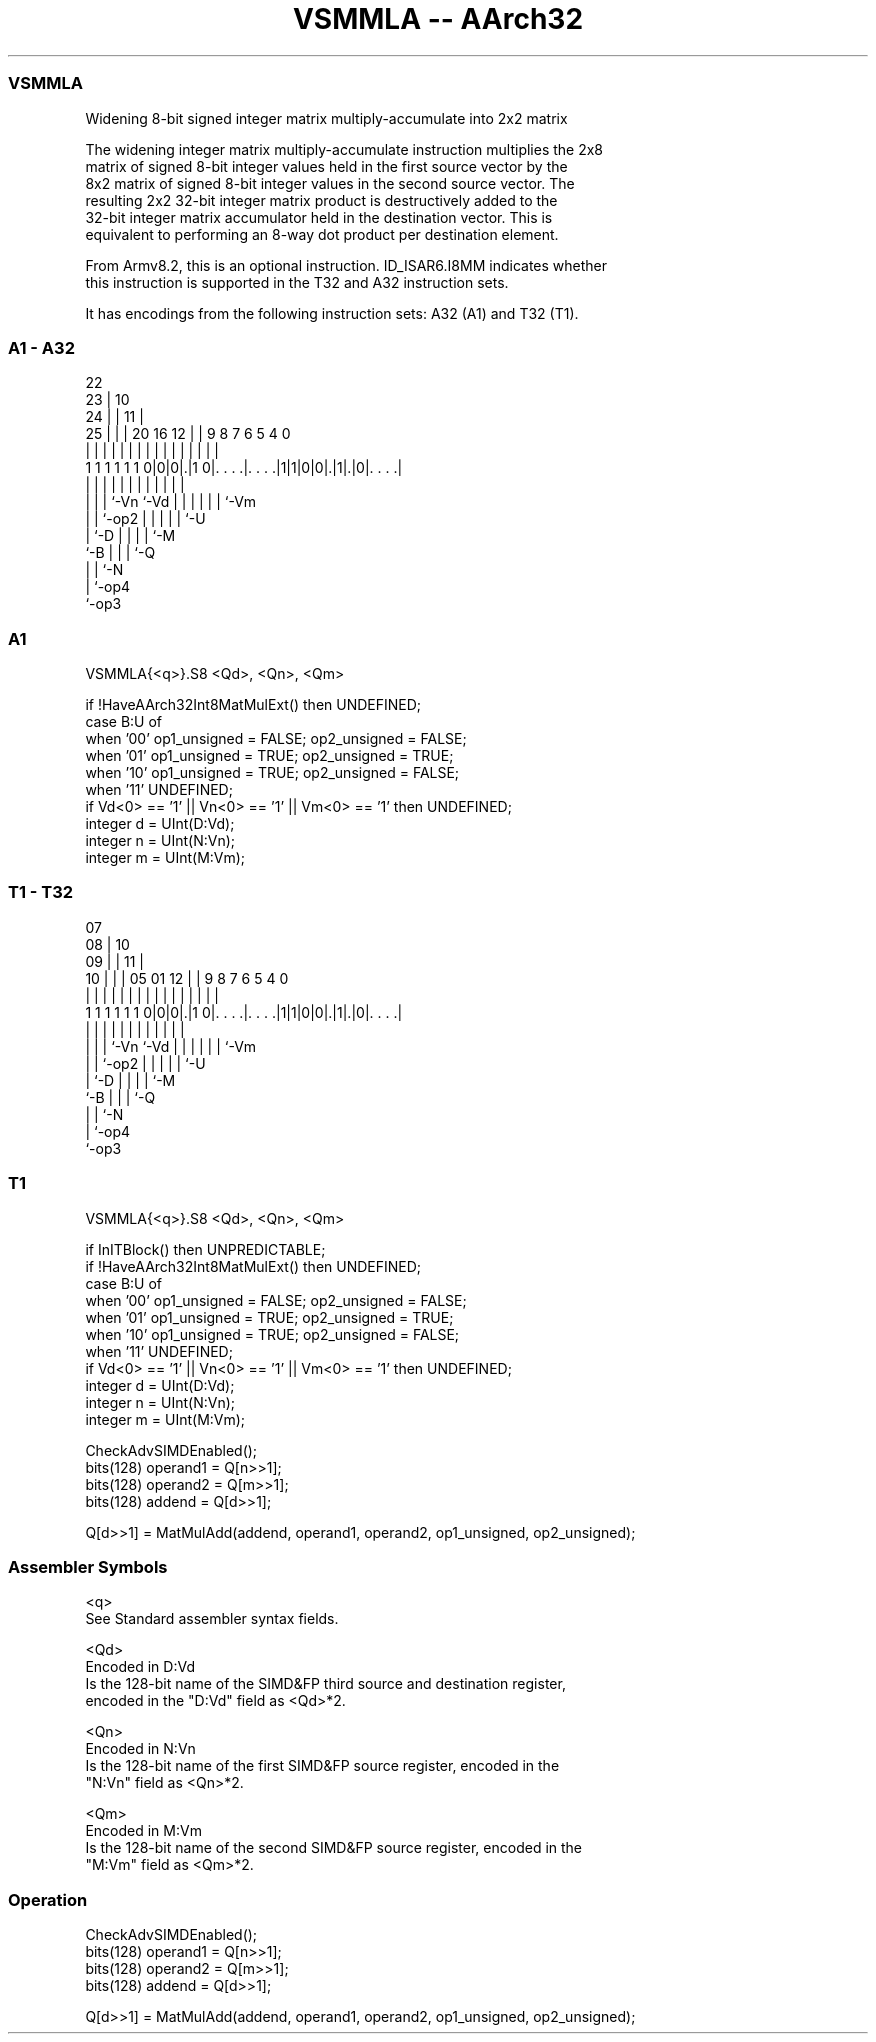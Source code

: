 .nh
.TH "VSMMLA -- AArch32" "7" " "  "instruction" "fpsimd"
.SS VSMMLA
 Widening 8-bit signed integer matrix multiply-accumulate into 2x2 matrix

 The widening integer matrix multiply-accumulate instruction multiplies the 2x8
 matrix of signed 8-bit integer values held in the first source vector by the
 8x2 matrix of signed 8-bit integer values in the second source vector. The
 resulting 2x2 32-bit integer matrix product is destructively added to the
 32-bit integer matrix accumulator held in the destination vector. This is
 equivalent to performing an 8-way dot product per destination element.

 From Armv8.2, this is an optional instruction. ID_ISAR6.I8MM indicates whether
 this instruction is supported in the T32 and A32 instruction sets.


It has encodings from the following instruction sets:  A32 (A1) and  T32 (T1).

.SS A1 - A32
 
                     22                                            
                   23 |                      10                    
                 24 | |                    11 |                    
               25 | | |  20      16      12 | | 9 8 7 6 5 4       0
                | | | |   |       |       | | | | | | | | |       |
   1 1 1 1 1 1 0|0|0|.|1 0|. . . .|. . . .|1|1|0|0|.|1|.|0|. . . .|
                  | | |   |       |         |   | | | | | |
                  | | |   `-Vn    `-Vd      |   | | | | | `-Vm
                  | | `-op2                 |   | | | | `-U
                  | `-D                     |   | | | `-M
                  `-B                       |   | | `-Q
                                            |   | `-N
                                            |   `-op4
                                            `-op3
  
  
 
.SS A1
 
 VSMMLA{<q>}.S8 <Qd>, <Qn>, <Qm>
 
 if !HaveAArch32Int8MatMulExt() then UNDEFINED;
 case B:U of
     when '00' op1_unsigned = FALSE; op2_unsigned = FALSE;
     when '01' op1_unsigned = TRUE;  op2_unsigned = TRUE;
     when '10' op1_unsigned = TRUE;  op2_unsigned = FALSE;
     when '11' UNDEFINED;
 if Vd<0> == '1' || Vn<0> == '1' || Vm<0> == '1' then UNDEFINED;
 integer d = UInt(D:Vd);
 integer n = UInt(N:Vn);
 integer m = UInt(M:Vm);
.SS T1 - T32
 
                     07                                            
                   08 |                      10                    
                 09 | |                    11 |                    
               10 | | |  05      01      12 | | 9 8 7 6 5 4       0
                | | | |   |       |       | | | | | | | | |       |
   1 1 1 1 1 1 0|0|0|.|1 0|. . . .|. . . .|1|1|0|0|.|1|.|0|. . . .|
                  | | |   |       |         |   | | | | | |
                  | | |   `-Vn    `-Vd      |   | | | | | `-Vm
                  | | `-op2                 |   | | | | `-U
                  | `-D                     |   | | | `-M
                  `-B                       |   | | `-Q
                                            |   | `-N
                                            |   `-op4
                                            `-op3
  
  
 
.SS T1
 
 VSMMLA{<q>}.S8 <Qd>, <Qn>, <Qm>
 
 if InITBlock() then UNPREDICTABLE;
 if !HaveAArch32Int8MatMulExt() then UNDEFINED;
 case B:U of
     when '00' op1_unsigned = FALSE; op2_unsigned = FALSE;
     when '01' op1_unsigned = TRUE;  op2_unsigned = TRUE;
     when '10' op1_unsigned = TRUE;  op2_unsigned = FALSE;
     when '11' UNDEFINED;
 if Vd<0> == '1' || Vn<0> == '1' || Vm<0> == '1' then UNDEFINED;
 integer d = UInt(D:Vd);
 integer n = UInt(N:Vn);
 integer m = UInt(M:Vm);
 
 CheckAdvSIMDEnabled();
 bits(128) operand1 = Q[n>>1];
 bits(128) operand2 = Q[m>>1];
 bits(128) addend   = Q[d>>1];
 
 Q[d>>1] = MatMulAdd(addend, operand1, operand2, op1_unsigned, op2_unsigned);
 

.SS Assembler Symbols

 <q>
  See Standard assembler syntax fields.

 <Qd>
  Encoded in D:Vd
  Is the 128-bit name of the SIMD&FP third source and destination register,
  encoded in the "D:Vd" field as <Qd>*2.

 <Qn>
  Encoded in N:Vn
  Is the 128-bit name of the first SIMD&FP source register, encoded in the
  "N:Vn" field as <Qn>*2.

 <Qm>
  Encoded in M:Vm
  Is the 128-bit name of the second SIMD&FP source register, encoded in the
  "M:Vm" field as <Qm>*2.



.SS Operation

 CheckAdvSIMDEnabled();
 bits(128) operand1 = Q[n>>1];
 bits(128) operand2 = Q[m>>1];
 bits(128) addend   = Q[d>>1];
 
 Q[d>>1] = MatMulAdd(addend, operand1, operand2, op1_unsigned, op2_unsigned);

